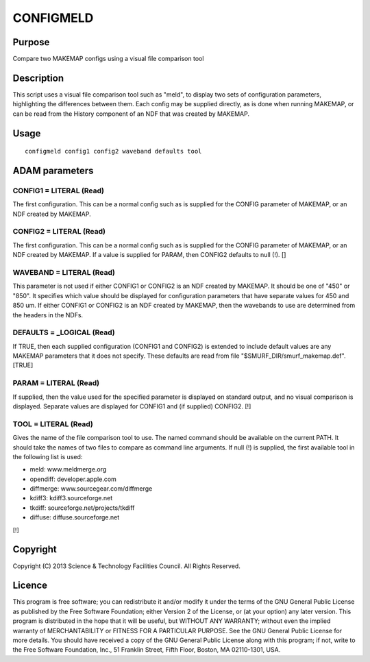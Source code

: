 

CONFIGMELD
==========


Purpose
~~~~~~~
Compare two MAKEMAP configs using a visual file comparison tool


Description
~~~~~~~~~~~
This script uses a visual file comparison tool such as "meld", to
display two sets of configuration parameters, highlighting the
differences between them. Each config may be supplied directly, as is
done when running MAKEMAP, or can be read from the History component
of an NDF that was created by MAKEMAP.


Usage
~~~~~


::

    
       configmeld config1 config2 waveband defaults tool
       



ADAM parameters
~~~~~~~~~~~~~~~



CONFIG1 = LITERAL (Read)
````````````````````````
The first configuration. This can be a normal config such as is
supplied for the CONFIG parameter of MAKEMAP, or an NDF created by
MAKEMAP.



CONFIG2 = LITERAL (Read)
````````````````````````
The first configuration. This can be a normal config such as is
supplied for the CONFIG parameter of MAKEMAP, or an NDF created by
MAKEMAP. If a value is supplied for PARAM, then CONFIG2 defaults to
null (!). []



WAVEBAND = LITERAL (Read)
`````````````````````````
This parameter is not used if either CONFIG1 or CONFIG2 is an NDF
created by MAKEMAP. It should be one of "450" or "850". It specifies
which value should be displayed for configuration parameters that have
separate values for 450 and 850 um. If either CONFIG1 or CONFIG2 is an
NDF created by MAKEMAP, then the wavebands to use are determined from
the headers in the NDFs.



DEFAULTS = _LOGICAL (Read)
``````````````````````````
If TRUE, then each supplied configuration (CONFIG1 and CONFIG2) is
extended to include default values are any MAKEMAP parameters that it
does not specify. These defaults are read from file
"$SMURF_DIR/smurf_makemap.def". [TRUE]



PARAM = LITERAL (Read)
``````````````````````
If supplied, then the value used for the specified parameter is
displayed on standard output, and no visual comparison is displayed.
Separate values are displayed for CONFIG1 and (if supplied) CONFIG2.
[!]



TOOL = LITERAL (Read)
`````````````````````
Gives the name of the file comparison tool to use. The named command
should be available on the current PATH. It should take the names of
two files to compare as command line arguments. If null (!) is
supplied, the first available tool in the following list is used:


+ meld: www.meldmerge.org
+ opendiff: developer.apple.com
+ diffmerge: www.sourcegear.com/diffmerge
+ kdiff3: kdiff3.sourceforge.net
+ tkdiff: sourceforge.net/projects/tkdiff
+ diffuse: diffuse.sourceforge.net

[!]



Copyright
~~~~~~~~~
Copyright (C) 2013 Science & Technology Facilities Council. All Rights
Reserved.


Licence
~~~~~~~
This program is free software; you can redistribute it and/or modify
it under the terms of the GNU General Public License as published by
the Free Software Foundation; either Version 2 of the License, or (at
your option) any later version.
This program is distributed in the hope that it will be useful, but
WITHOUT ANY WARRANTY; without even the implied warranty of
MERCHANTABILITY or FITNESS FOR A PARTICULAR PURPOSE. See the GNU
General Public License for more details.
You should have received a copy of the GNU General Public License
along with this program; if not, write to the Free Software
Foundation, Inc., 51 Franklin Street, Fifth Floor, Boston, MA
02110-1301, USA.


